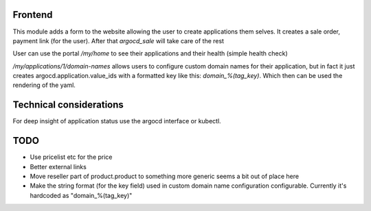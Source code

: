 Frontend
********

This module adds a form to the website allowing the user to create applications them selves.
It creates a sale order, payment link (for the user). After that `argocd_sale` will
take care of the rest

User can use the portal `/my/home` to see their applications and their health (simple health check)

`/my/applications/1/domain-names` allows users to configure custom domain names for their application, but in fact it
just creates argocd.application.value_ids with a formatted key like this: `domain_%(tag_key)`. Which then can be used
the rendering of the yaml.

Technical considerations
************************

For deep insight of application status use the argocd interface or kubectl.

TODO
****

* Use pricelist etc for the price
* Better external links
* Move reseller part of product.product to something more generic seems a bit out of place here
* Make the string format (for the key field) used in custom domain name configuration configurable.
  Currently it's hardcoded as "domain_%(tag_key)"